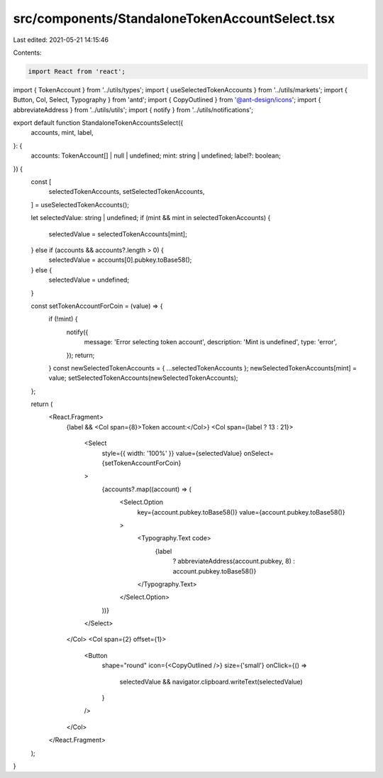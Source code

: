 src/components/StandaloneTokenAccountSelect.tsx
===============================================

Last edited: 2021-05-21 14:15:46

Contents:

.. code-block:: tsx

    import React from 'react';
import { TokenAccount } from '../utils/types';
import { useSelectedTokenAccounts } from '../utils/markets';
import { Button, Col, Select, Typography } from 'antd';
import { CopyOutlined } from '@ant-design/icons';
import { abbreviateAddress } from '../utils/utils';
import { notify } from '../utils/notifications';

export default function StandaloneTokenAccountsSelect({
  accounts,
  mint,
  label,
}: {
  accounts: TokenAccount[] | null | undefined;
  mint: string | undefined;
  label?: boolean;
}) {
  const [
    selectedTokenAccounts,
    setSelectedTokenAccounts,
  ] = useSelectedTokenAccounts();

  let selectedValue: string | undefined;
  if (mint && mint in selectedTokenAccounts) {
    selectedValue = selectedTokenAccounts[mint];
  } else if (accounts && accounts?.length > 0) {
    selectedValue = accounts[0].pubkey.toBase58();
  } else {
    selectedValue = undefined;
  }

  const setTokenAccountForCoin = (value) => {
    if (!mint) {
      notify({
        message: 'Error selecting token account',
        description: 'Mint is undefined',
        type: 'error',
      });
      return;
    }
    const newSelectedTokenAccounts = { ...selectedTokenAccounts };
    newSelectedTokenAccounts[mint] = value;
    setSelectedTokenAccounts(newSelectedTokenAccounts);
  };

  return (
    <React.Fragment>
      {label && <Col span={8}>Token account:</Col>}
      <Col span={label ? 13 : 21}>
        <Select
          style={{ width: '100%' }}
          value={selectedValue}
          onSelect={setTokenAccountForCoin}
        >
          {accounts?.map((account) => (
            <Select.Option
              key={account.pubkey.toBase58()}
              value={account.pubkey.toBase58()}
            >
              <Typography.Text code>
                {label
                  ? abbreviateAddress(account.pubkey, 8)
                  : account.pubkey.toBase58()}
              </Typography.Text>
            </Select.Option>
          ))}
        </Select>
      </Col>
      <Col span={2} offset={1}>
        <Button
          shape="round"
          icon={<CopyOutlined />}
          size={'small'}
          onClick={() =>
            selectedValue && navigator.clipboard.writeText(selectedValue)
          }
        />
      </Col>
    </React.Fragment>
  );
}


